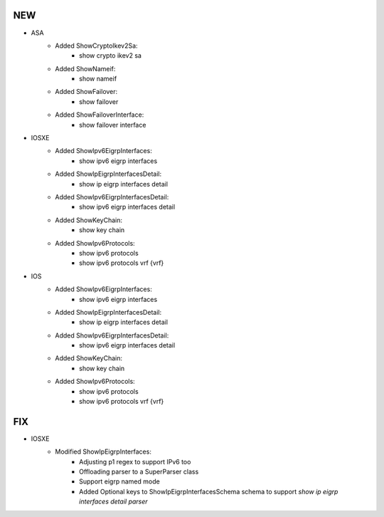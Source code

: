 --------------------------------------------------------------------------------
                                NEW
--------------------------------------------------------------------------------
* ASA
    * Added ShowCryptoIkev2Sa:
        * show crypto ikev2 sa
    * Added ShowNameif:
        * show nameif
    * Added ShowFailover:
        * show failover
    * Added ShowFailoverInterface:
        * show failover interface
        
* IOSXE
    * Added ShowIpv6EigrpInterfaces:
        * show ipv6 eigrp interfaces
    * Added ShowIpEigrpInterfacesDetail:
        * show ip eigrp interfaces detail
    * Added ShowIpv6EigrpInterfacesDetail:
        * show ipv6 eigrp interfaces detail
    * Added ShowKeyChain:
        * show key chain
    * Added ShowIpv6Protocols:
        * show ipv6 protocols
        * show ipv6 protocols vrf {vrf}

* IOS
    * Added ShowIpv6EigrpInterfaces:
        * show ipv6 eigrp interfaces
    * Added ShowIpEigrpInterfacesDetail:
        * show ip eigrp interfaces detail
    * Added ShowIpv6EigrpInterfacesDetail:
        * show ipv6 eigrp interfaces detail
    * Added ShowKeyChain:
        * show key chain
    * Added ShowIpv6Protocols:
        * show ipv6 protocols
        * show ipv6 protocols vrf {vrf}


--------------------------------------------------------------------------------
                                FIX
--------------------------------------------------------------------------------
* IOSXE
    * Modified ShowIpEigrpInterfaces:
        * Adjusting p1 regex to support IPv6 too
        * Offloading parser to a SuperParser class
        * Support eigrp named mode
        * Added Optional keys to ShowIpEigrpInterfacesSchema schema to support `show ip eigrp interfaces detail parser`

